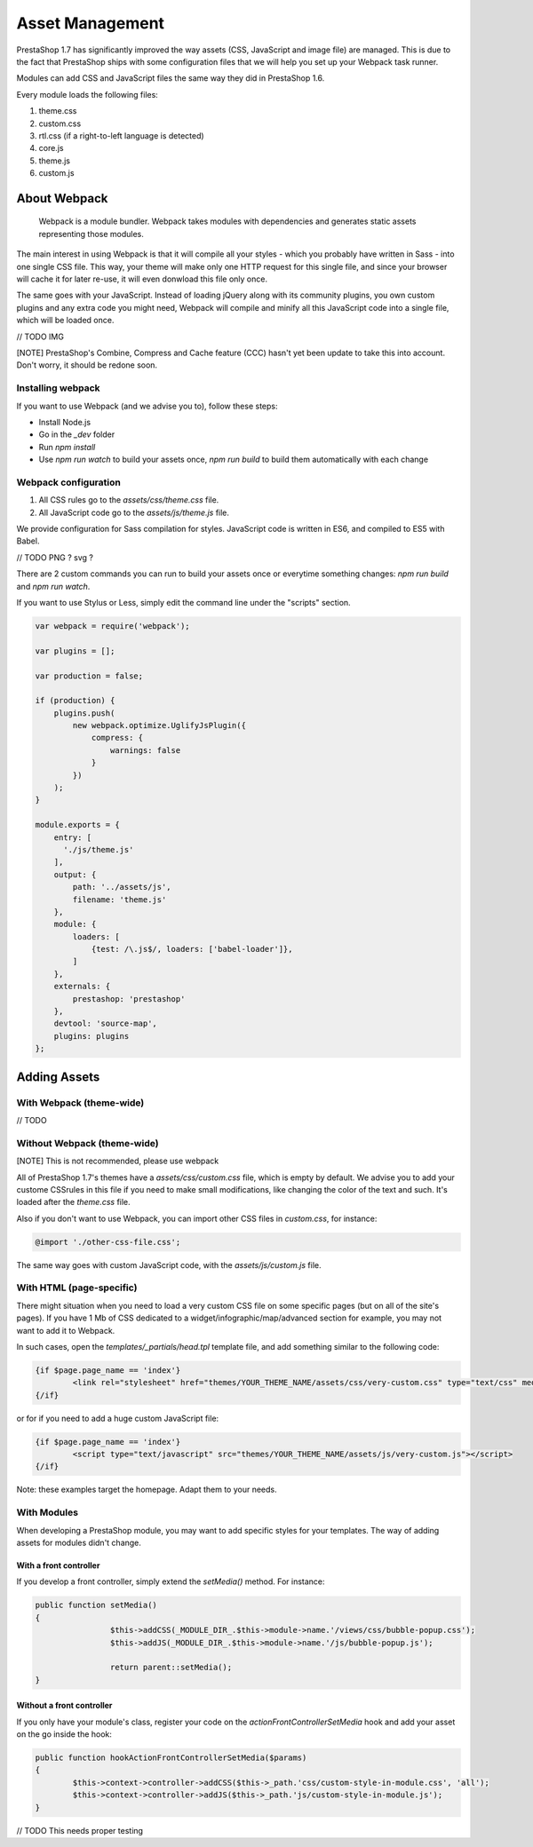 ****************
Asset Management
****************

PrestaShop 1.7 has significantly improved the way assets (CSS, JavaScript and image file) are managed. This is due to the fact that PrestaShop
ships with some configuration files that we will help you set up your Webpack task runner.

Modules can add CSS and JavaScript files the same way they did in PrestaShop 1.6.

Every module loads the following files:

1. theme.css
2. custom.css
3. rtl.css (if a right-to-left language is detected)
4. core.js
5. theme.js
6. custom.js


About Webpack
=========================

	Webpack is a module bundler.
	Webpack takes modules with dependencies and generates static assets representing those modules.

The main interest in using Webpack is that it will compile all your styles - which you probably have written in Sass - into one single CSS file.
This way, your theme will make only one HTTP request for this single file, and since your browser will cache it for later re-use,
it will even donwload this file only once.

The same goes with your JavaScript. Instead of loading jQuery along with its community plugins, you own custom plugins and any extra code you might need,
Webpack will compile and minify all this JavaScript code into a single file, which will be loaded once.

// TODO IMG


[NOTE]
PrestaShop's Combine, Compress and Cache feature (CCC) hasn't yet been update to take this into account. Don't worry, it should be redone soon.


Installing webpack
-----------------------

If you want to use Webpack (and we advise you to), follow these steps:

* Install Node.js
* Go in the `_dev` folder
* Run `npm install`
* Use `npm run watch` to build your assets once, `npm run build` to build them automatically with each change


Webpack configuration
---------------------------------

1. All CSS rules go to the `assets/css/theme.css` file.
2. All JavaScript code go to the `assets/js/theme.js` file.

We provide configuration for Sass compilation for styles. JavaScript code is written in ES6, and compiled to ES5 with Babel.

// TODO PNG ? svg ?

There are 2 custom commands you can run to build your assets once or everytime something changes: `npm run build` and `npm run watch`.

If you want to use Stylus or Less, simply edit the command line under the "scripts" section.

.. code-block:: json

	var webpack = require('webpack');

	var plugins = [];

	var production = false;

	if (production) {
	    plugins.push(
	        new webpack.optimize.UglifyJsPlugin({
	            compress: {
	                warnings: false
	            }
	        })
	    );
	}

	module.exports = {
	    entry: [
	      './js/theme.js'
	    ],
	    output: {
	        path: '../assets/js',
	        filename: 'theme.js'
	    },
	    module: {
	        loaders: [
	            {test: /\.js$/, loaders: ['babel-loader']},
	        ]
	    },
	    externals: {
	        prestashop: 'prestashop'
	    },
	    devtool: 'source-map',
	    plugins: plugins
	};




Adding Assets
=================


With Webpack (theme-wide)
----------------------------

// TODO


Without Webpack (theme-wide)
-----------------------------

[NOTE]
This is not recommended, please use webpack

All of PrestaShop 1.7's themes have a `assets/css/custom.css` file, which is empty by default.
We advise you to add your custome CSSrules in this file if you need to make small modifications, like changing the color of the text and such. It's loaded after the `theme.css` file. 

Also if you don't want to use Webpack, you can import other CSS files in `custom.css`, for instance:

.. code-block:: CSS

	@import './other-css-file.css';

The same way goes with custom JavaScript code, with the `assets/js/custom.js` file.


With HTML (page-specific)
---------------------------

There might situation when you need to load a very custom CSS file on some specific pages (but on all of the site's pages). If you have 1 Mb of CSS dedicated to a widget/infographic/map/advanced section for example, you may not want to add it to Webpack.

In such cases, open the `templates/_partials/head.tpl` template file, and add something similar to the following code:

.. code-block:: Smarty

	{if $page.page_name == 'index'}
		<link rel="stylesheet" href="themes/YOUR_THEME_NAME/assets/css/very-custom.css" type="text/css" media="all" />
	{/if}

or for if you need to add a huge custom JavaScript file:

.. code-block:: Smarty

	{if $page.page_name == 'index'}
		<script type="text/javascript" src="themes/YOUR_THEME_NAME/assets/js/very-custom.js"></script>
	{/if}
    
Note: these examples target the homepage. Adapt them to your needs.



With Modules
--------------

When developing a PrestaShop module, you may want to add specific styles for your templates. The way of adding assets for modules didn't change.

With a front controller
^^^^^^^^^^^^^^^^^^^^^^^^

If you develop a front controller, simply extend the `setMedia()` method. For instance:

.. code-block:: php


	public function setMedia()
	{
			$this->addCSS(_MODULE_DIR_.$this->module->name.'/views/css/bubble-popup.css');
			$this->addJS(_MODULE_DIR_.$this->module->name.'/js/bubble-popup.js');

			return parent::setMedia();
	}


Without a front controller
^^^^^^^^^^^^^^^^^^^^^^^^^^^^

If you only have your module's class, register your code on the `actionFrontControllerSetMedia` hook and add your asset on the go inside the hook:

.. code-block:: php

	public function hookActionFrontControllerSetMedia($params)
	{
		$this->context->controller->addCSS($this->_path.'css/custom-style-in-module.css', 'all');
		$this->context->controller->addJS($this->_path.'js/custom-style-in-module.js');
	}

// TODO This needs proper testing
